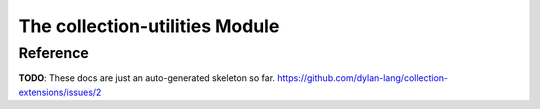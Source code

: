 The collection-utilities Module
===============================

.. current-library:: collection-extensions
.. current-module:: collection-utilities

Reference
---------

**TODO**: These docs are just an auto-generated skeleton so
far. https://github.com/dylan-lang/collection-extensions/issues/2

.. generic-function:: key-exists?

   :signature: key-exists? (collection key) => (key-exists? value)

   :parameter collection: An instance of :drm:`<collection>`.
   :parameter key: An instance of :drm:`<object>`.
   :value key-exists?: An instance of :drm:`<boolean>`.
   :value value: An instance of :drm:`<object>`.

.. generic-function:: singleton?
   :open:

   :signature: singleton? (collection) => (singleton?)

   :parameter collection: An instance of :drm:`<collection>`.
   :value singleton?: An instance of :drm:`<boolean>`.

.. method:: singleton?
   :specializer: <collection>

.. method:: singleton?
   :specializer: <pair>

.. method:: singleton?
   :specializer: <empty-list>

